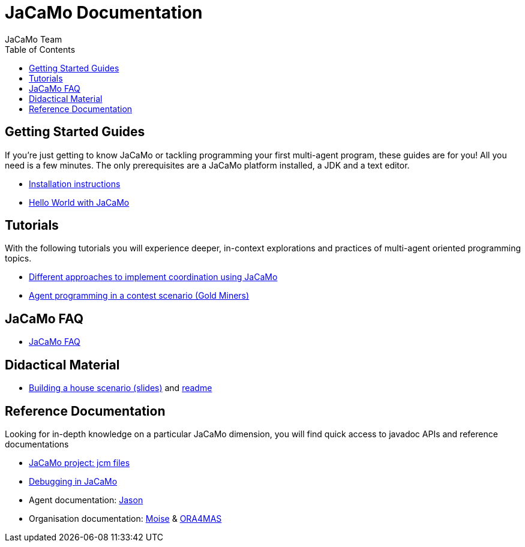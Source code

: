 = JaCaMo Documentation
:toc: right
:author: JaCaMo Team
:source-highlighter: coderay
:coderay-linenums-mode: inline
:icons: font
:prewrap!:

ifdef::env-github[:outfilesuffix: .adoc]

== Getting Started Guides

If you’re just getting to know JaCaMo or tackling programming your first multi-agent program, these guides are for you! All you need is a few minutes. The only prerequisites are a JaCaMo platform installed, a JDK and a text editor.

* link:install{outfilesuffix}[Installation instructions]
* link:tutorials/hello-world/readme{outfilesuffix}[Hello World with JaCaMo]

== Tutorials

With the following tutorials you will experience deeper, in-context explorations and practices of multi-agent oriented programming topics.
// After the practice of these tutorials, you will be ready to implement real-world multiagent solutions.

* link:tutorials/coordination/readme{outfilesuffix}[Different approaches to implement coordination using JaCaMo]
* link:tutorials/gold-miners/readme{outfilesuffix}[Agent programming in a contest scenario (Gold Miners)]

== JaCaMo FAQ

*  link:faq{outfilesuffix}[JaCaMo FAQ]

== Didactical Material
* link:tutorials/house-building/slides-practical.pdf[Building a house scenario (slides)] and link:tutorials/house-building/readme.txt[readme]

== Reference Documentation
Looking for in-depth knowledge on a particular JaCaMo dimension, you will find quick access to javadoc APIs and reference documentations

*  link:jcm{outfilesuffix}[JaCaMo project: jcm files]
*  link:debug{outfilesuffix}[Debugging in JaCaMo]
*  Agent documentation: http://jason.sourceforge.net/wp/documents[Jason]
//*  link:environment.html[Environment project: CArTaGo]
*  Organisation documentation: http://moise.sourceforge.net[Moise] & http://moise.sourceforge.net/doc/ora4mas[ORA4MAS]
//*  link:agent-env{outfilesuffix}[Agent-Environment project: C4Jason]
//*  link:org-env{outfilesuffix}[Organisation-Environment project: ORA4MAS]
//*  link:jacandroid{outfilesuffix}[JaCaMo for Android]
